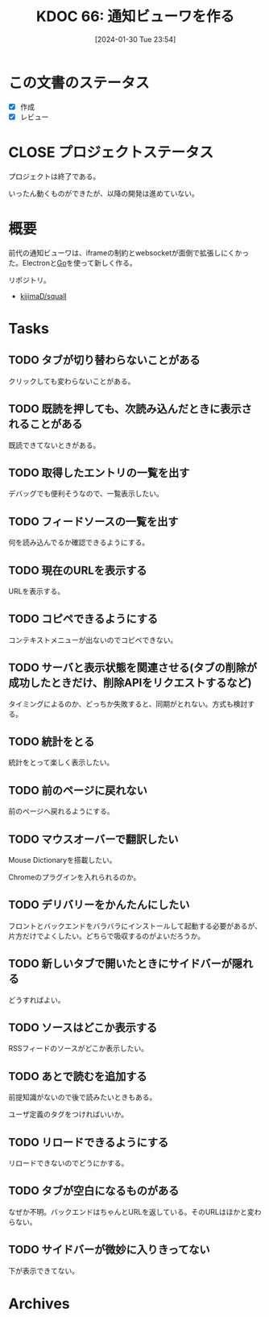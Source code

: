:properties:
:ID: 20240130T235419
:mtime:    20241102180239 20241028101410
:ctime:    20241028101410
:end:
#+title:      KDOC 66: 通知ビューワを作る
#+date:       [2024-01-30 Tue 23:54]
#+filetags:   :project:
#+identifier: 20240130T235419

* この文書のステータス
- [X] 作成
- [X] レビュー

* CLOSE プロジェクトステータス
CLOSED: [2024-11-11 Mon 01:28]

プロジェクトは終了である。

いったん動くものができたが、以降の開発は進めていない。

* 概要
前代の通知ビューワは、iframeの制約とwebsocketが面倒で拡張しにくかった。Electronと[[id:7cacbaa3-3995-41cf-8b72-58d6e07468b1][Go]]を使って新しく作る。

リポジトリ。

- [[https://github.com/kijimaD/squall][kijimaD/squall]]

* Tasks
** TODO タブが切り替わらないことがある
クリックしても変わらないことがある。
** TODO 既読を押しても、次読み込んだときに表示されることがある
既読できてないときがある。
** TODO 取得したエントリの一覧を出す
デバッグでも便利そうなので、一覧表示したい。
** TODO フィードソースの一覧を出す
何を読み込んでるか確認できるようにする。
** TODO 現在のURLを表示する
:LOGBOOK:
CLOCK: [2024-02-02 Fri 00:37]--[2024-02-02 Fri 01:02] =>  0:25
CLOCK: [2024-02-01 Thu 21:45]--[2024-02-01 Thu 22:11] =>  0:26
:END:
URLを表示する。
** TODO コピペできるようにする
コンテキストメニューが出ないのでコピペできない。
** TODO サーバと表示状態を関連させる(タブの削除が成功したときだけ、削除APIをリクエストするなど)
タイミングによるのか、どっちか失敗すると、同期がとれない。方式も検討する。
** TODO 統計をとる
統計をとって楽しく表示したい。
** TODO 前のページに戻れない
前のページへ戻れるようにする。
** TODO マウスオーバーで翻訳したい
Mouse Dictionaryを搭載したい。

Chromeのプラグインを入れられるのか。
** TODO デリバリーをかんたんにしたい
フロントとバックエンドをバラバラにインストールして起動する必要があるが、片方だけでよくしたい。どちらで吸収するのがよいだろうか。
** TODO 新しいタブで開いたときにサイドバーが隠れる
どうすればよい。
** TODO ソースはどこか表示する
RSSフィードのソースがどこか表示したい。
** TODO あとで読むを追加する
前提知識がないので後で読みたいときもある。

ユーザ定義のタグをつければいいか。
** TODO リロードできるようにする
リロードできないのでどうにかする。
** TODO タブが空白になるものがある
なぜか不明。バックエンドはちゃんとURLを返している。そのURLはほかと変わらない。
** TODO サイドバーが微妙に入りきってない
下が表示できてない。

* Archives
